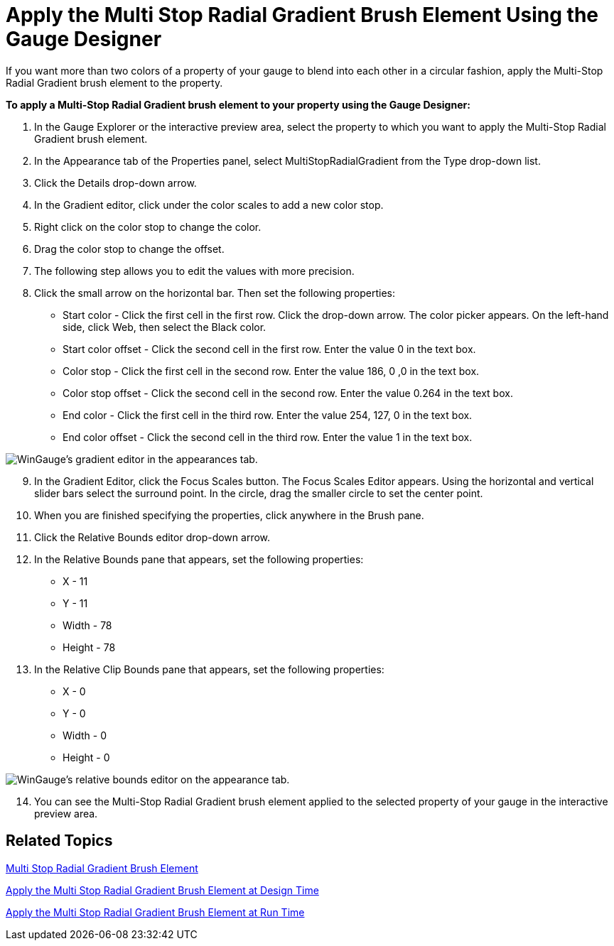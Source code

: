﻿////

|metadata|
{
    "name": "wingauge-apply-the-multi-stop-radial-gradient-brush-element-using-the-gauge-designer",
    "controlName": ["WinGauge"],
    "tags": ["Charting","Design Environment"],
    "guid": "{F1B1CBEA-B35B-4E21-97C2-55E74F637AA0}",  
    "buildFlags": [],
    "createdOn": "0001-01-01T00:00:00Z"
}
|metadata|
////

= Apply the Multi Stop Radial Gradient Brush Element Using the Gauge Designer

If you want more than two colors of a property of your gauge to blend into each other in a circular fashion, apply the Multi-Stop Radial Gradient brush element to the property.

*To apply a Multi-Stop Radial Gradient brush element to your property using the Gauge Designer:*

[start=1]
. In the Gauge Explorer or the interactive preview area, select the property to which you want to apply the Multi-Stop Radial Gradient brush element.
[start=2]
. In the Appearance tab of the Properties panel, select MultiStopRadialGradient from the Type drop-down list.
[start=3]
. Click the Details drop-down arrow.
[start=4]
. In the Gradient editor, click under the color scales to add a new color stop.
[start=5]
. Right click on the color stop to change the color.
[start=6]
. Drag the color stop to change the offset.
[start=7]
. The following step allows you to edit the values with more precision.
[start=8]
. Click the small arrow on the horizontal bar. Then set the following properties:

** Start color - Click the first cell in the first row. Click the drop-down arrow. The color picker appears. On the left-hand side, click Web, then select the Black color.
** Start color offset - Click the second cell in the first row. Enter the value 0 in the text box.
** Color stop - Click the first cell in the second row. Enter the value 186, 0 ,0 in the text box.
** Color stop offset - Click the second cell in the second row. Enter the value 0.264 in the text box.
** End color - Click the first cell in the third row. Enter the value 254, 127, 0 in the text box.
** End color offset - Click the second cell in the third row. Enter the value 1 in the text box.

image::images/Gauge_Multi_Stop_Radial_Gradient_01.png[WinGauge's gradient editor in the appearances tab.]

[start=9]
. In the Gradient Editor, click the Focus Scales button. The Focus Scales Editor appears. Using the horizontal and vertical slider bars select the surround point. In the circle, drag the smaller circle to set the center point.
[start=10]
. When you are finished specifying the properties, click anywhere in the Brush pane.
[start=11]
. Click the Relative Bounds editor drop-down arrow.
[start=12]
. In the Relative Bounds pane that appears, set the following properties:

** X - 11
** Y - 11
** Width - 78
** Height - 78

[start=13]
. In the Relative Clip Bounds pane that appears, set the following properties:

** X - 0
** Y - 0
** Width - 0
** Height - 0

image::images/Gauge_Multi_Stop_Radial_Gradient_05.png[WinGauge's relative bounds editor on the appearance tab.]

[start=14]
. You can see the Multi-Stop Radial Gradient brush element applied to the selected property of your gauge in the interactive preview area.

== Related Topics

link:wingauge-multi-stop-radial-gradient-brush-element.html[Multi Stop Radial Gradient Brush Element]

link:wingauge-apply-the-multi-stop-radial-gradient-brush-element-at-design-time.html[Apply the Multi Stop Radial Gradient Brush Element at Design Time]

link:wingauge-apply-the-multi-stop-radial-gradient-brush-element-at-run-time.html[Apply the Multi Stop Radial Gradient Brush Element at Run Time]